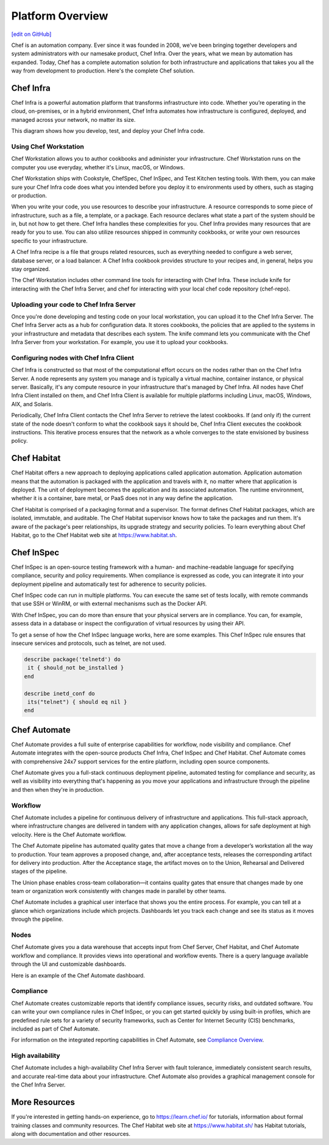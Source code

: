 .. The contents of this file is sync'd with /release_compliance/index.rst

=====================================================
Platform Overview
=====================================================
`[edit on GitHub] <https://github.com/chef/chef-web-docs/blob/master/chef_master/source/platform_overview.rst>`__

Chef is an automation company. Ever since it was founded in 2008, we've been bringing together developers and system administrators with our namesake product, Chef Infra. Over the years, what we mean by automation has expanded. Today, Chef has a complete automation solution for both infrastructure and applications that takes you all the way from development to production. Here's the complete Chef solution.

.. image:: ../../images/automate_architecture.svg
   :width: 500px
   :align: center

Chef Infra
=====================================================

.. tag chef

Chef Infra is a powerful automation platform that transforms infrastructure into code. Whether you’re operating in the cloud, on-premises, or in a hybrid environment, Chef Infra automates how infrastructure is configured, deployed, and managed across your network, no matter its size.

This diagram shows how you develop, test, and deploy your Chef Infra code.

.. image:: ../../images/start_chef.svg
   :width: 700px
   :align: center

.. end_tag

Using Chef Workstation
-----------------------------------------------------
Chef Workstation allows you to author cookbooks and administer your infrastructure. Chef Workstation runs on the computer you use everyday, whether it's Linux, macOS, or Windows.

Chef Workstation ships with Cookstyle, ChefSpec, Chef InSpec, and Test Kitchen testing tools. With them, you can make sure your Chef Infra code does what you intended before you deploy it to environments used by others, such as staging or production.

When you write your code, you use resources to describe your infrastructure. A resource corresponds to some piece of infrastructure, such as a file, a template, or a package. Each resource declares what state a part of the system should be in, but not how to get there. Chef Infra handles these complexities for you. Chef Infra provides many resources that are ready for you to use. You can also utilize resources shipped in community cookbooks, or write your own resources specific to your infrastructure.

A Chef Infra recipe is a file that groups related resources, such as everything needed to configure a web server, database server, or a load balancer. A Chef Infra cookbook provides structure to your recipes and, in general, helps you stay organized.

The Chef Workstation includes other command line tools for interacting with Chef Infra. These include knife for interacting with the Chef Infra Server, and chef for interacting with your local chef code repository (chef-repo).

Uploading your code to Chef Infra Server
-----------------------------------------------------

Once you're done developing and testing code on your local workstation, you can upload it to the Chef Infra Server. The Chef Infra Server acts as a hub for configuration data. It stores cookbooks, the policies that are applied to the systems in your infrastructure and metadata that describes each system. The knife command lets you communicate with the Chef Infra Server from your workstation. For example, you use it to upload your cookbooks.

Configuring nodes with Chef Infra Client
-----------------------------------------------------
Chef Infra is constructed so that most of the computational effort occurs on the nodes rather than on the Chef Infra Server. A node represents any system you manage and is typically a virtual machine, container instance, or physical server. Basically, it's any compute resource in your infrastructure that's managed by Chef Infra. All nodes have Chef Infra Client installed on them, and Chef Infra Client is available for multiple platforms including Linux, macOS, Windows, AIX, and Solaris.

Periodically, Chef Infra Client contacts the Chef Infra Server to retrieve the latest cookbooks. If (and only if) the current state of the node doesn't conform to what the cookbook says it should be, Chef Infra Client executes the cookbook instructions. This iterative process ensures that the network as a whole converges to the state envisioned by business policy.

Chef Habitat
=====================================================

Chef Habitat offers a new approach to deploying applications called application automation. Application automation means that the automation is packaged with the application and travels with it, no matter where that application is deployed. The unit of deployment becomes the application and its associated automation. The runtime environment, whether it is a container, bare metal, or PaaS does not in any way define the application.

Chef Habitat is comprised of a packaging format and a supervisor. The format defines Chef Habitat packages, which are isolated, immutable, and auditable. The Chef Habitat supervisor knows how to take the packages and run them. It's aware of the package's peer relationships, its upgrade strategy and security policies.
To learn everything about Chef Habitat, go to the Chef Habitat web site at `https://www.habitat.sh <https://www.habitat.sh/>`__.

Chef InSpec
=====================================================

Chef InSpec is an open-source testing framework with a human- and machine-readable language for specifying compliance, security and policy requirements. When compliance is expressed as code, you can integrate it into your deployment pipeline and automatically test for adherence to security policies.

Chef InSpec code can run in multiple platforms. You can execute the same set of tests locally, with remote commands that use SSH or WinRM, or with external mechanisms such as the Docker API.

With Chef InSpec, you can do more than ensure that your physical servers are in compliance. You can, for example, assess data in a database or inspect the configuration of virtual resources by using their API.

To get a sense of how the Chef InSpec language works, here are some examples. This Chef InSpec rule ensures that insecure services and protocols, such as telnet, are not used.

.. code-block:: ruby

   describe package('telnetd') do
    it { should_not be_installed }
   end

   describe inetd_conf do
    its("telnet") { should eq nil }
   end

Chef Automate
=====================================================

Chef Automate provides a full suite of enterprise capabilities for workflow, node visibility and compliance. Chef Automate integrates with the open-source products Chef Infra, Chef InSpec and Chef Habitat. Chef Automate comes with comprehensive 24x7 support services for the entire platform, including open source components.

Chef Automate gives you a full-stack continuous deployment pipeline, automated testing for compliance and security, as well as visibility into everything that's happening as you move your applications and infrastructure through the pipeline and then when they're in production.

Workflow
-----------------------------------------------------

Chef Automate includes a pipeline for continuous delivery of infrastructure and applications. This full-stack approach, where infrastructure changes are delivered in tandem with any application changes, allows for safe deployment at high velocity. Here is the Chef Automate workflow.

.. image:: ../../images/delivery_full_workflow.svg
   :width: 600px
   :align: center

The Chef Automate pipeline has automated quality gates that move a change from a developer’s workstation all the way to production. Your team approves a proposed change, and, after acceptance tests, releases the corresponding artifact for delivery into production. After the Acceptance stage, the artifact moves on to the Union, Rehearsal and Delivered stages of the pipeline.

The Union phase enables cross-team collaboration—it contains quality gates that ensure that changes made by one team or organization work consistently with changes made in parallel by other teams.

Chef Automate includes a graphical user interface that shows you the entire process. For example, you can tell at a glance which organizations include which projects. Dashboards let you track each change and see its status as it moves through the pipeline.

Nodes
-----------------------------------------------------

Chef Automate gives you a data warehouse that accepts input from Chef Server, Chef Habitat, and Chef Automate workflow and compliance. It provides views into operational and workflow events. There is a query language available through the UI and customizable dashboards.

Here is an example of the Chef Automate dashboard.

.. image:: ../../images/visibility1.png
   :width: 700px
   :align: center

Compliance
-----------------------------------------------------

Chef Automate creates customizable reports that identify compliance issues, security risks, and outdated software. You can write your own compliance rules in Chef InSpec, or you can get started quickly by using built-in profiles, which are predefined rule sets for a variety of security frameworks, such as Center for Internet Security (CIS) benchmarks, included as part of Chef Automate.

For information on the integrated reporting capabilities in Chef Automate, see `Compliance Overview </chef_automate_compliance.html>`__.

High availability
-----------------------------------------------------

Chef Automate includes a high-availability Chef Infra Server with fault tolerance, immediately consistent search results, and accurate real-time data about your infrastructure. Chef Automate also provides a graphical management console for the Chef Infra Server.

More Resources
=====================================================

If you're interested in getting hands-on experience, go to https://learn.chef.io/ for tutorials, information about formal training classes and community resources. The Chef Habitat web site at https://www.habitat.sh/ has Habitat tutorials, along with documentation and other resources.
